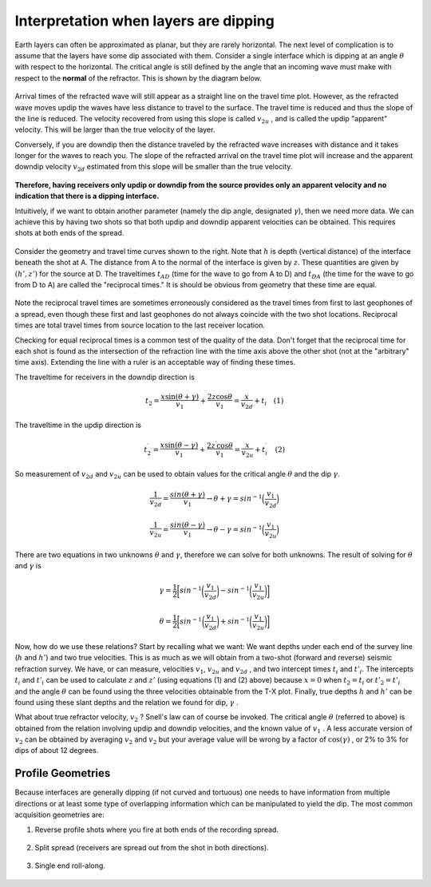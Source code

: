.. _seismic_refraction_dipping_layers:

Interpretation when layers are dipping
**************************************

Earth layers can often be approximated as planar, but they are rarely
horizontal.  The next level of complication is to assume that the layers have
some dip associated with them. Consider a single interface which is dipping at
an angle :math:`\theta` with respect to the horizontal. The critical angle is
still defined by the angle that an incoming wave must make with respect to the
**normal** of the refractor. This is shown by the diagram below.


.. figure:: ./images/dip_layer_S_R_schematic1.gif
	:align: center
	:scale: 135 %


.. figure:: ./images/dip_layer_x_t_lines.gif
	:figclass: center
	:align: center
	:scale: 123 %


Arrival times of the refracted wave will still appear as a straight line on
the travel time plot. However, as the refracted wave moves updip the waves
have less distance to travel to the surface. The travel time is reduced and
thus the slope of the line is reduced. The velocity recovered from using this
slope is called :math:`v_{2u}` , and is called the updip "apparent" velocity.
This will be larger than the true velocity of the layer.

Conversely, if you are downdip then the distance traveled by the refracted
wave increases with distance and it takes longer for the waves to reach you.
The slope of the refracted arrival on the travel time plot will increase and
the apparent downdip velocity :math:`v_{2d}` estimated from this slope will be
smaller than the true velocity.

.. figure:: ./images/dip_layer_S_R_schematic.gif
	:align: center
	:scale: 135 %

.. figure:: ./images/dip_layer_x_t_lines2.gif
	:align: center
	:scale: 120 %


**Therefore, having receivers only updip or downdip from the source provides
only an apparent velocity and no indication that there is a dipping
interface.**

Intuitively, if we want to obtain another parameter (namely the dip angle,
designated :math:`\gamma`), then we need more data. We can achieve this by
having two shots so that both updip and downdip apparent velocities can be
obtained. This requires shots at both ends of the spread.

.. figure:: ./images/dip_layers_geom.gif
	:align: center
	:scale: 110 %

Consider the geometry and travel time curves shown to the right.  Note that
:math:`h` is depth (vertical distance) of the interface beneath the shot at A.
The distance from A to the normal of the interface is given by :math:`z`. These
quantities are given by :math:`(h', z')` for the source at D. The traveltimes
:math:`t_{AD}` (time for the wave to go from A to D) and :math:`t_{DA}` (the time
for the wave to go from D to A) are called the "reciprocal times."  It is
should be obvious from geometry that these time are equal.

.. figure:: ./images/reciprocal_times.gif
	:align: center
	:scale: 100 %

Note the reciprocal travel times are sometimes erroneously considered as the
travel times from first to last geophones of a spread, even though these first
and last geophones do not always coincide with the two shot locations.
Reciprocal times are total travel times from source location to the last
receiver location.

Checking for equal reciprocal times is a common test of the quality of the
data. Don't forget that the reciprocal time for each shot is found as the
intersection of the refraction line with the time axis above the other shot
(not at the "arbitrary" time axis). Extending the line with a ruler is an
acceptable way of finding these times.

The traveltime for receivers in the downdip direction is


.. math::
	t_2 = \frac{x\sin(\theta + \gamma)}{v_1} + \frac{2z\cos\theta}{v_1} = \frac{x}{v_{2d}}+{t_i} \quad (1)

The traveltime in the updip direction is 

.. math::
	t^{\prime}_2 = \frac{x\sin(\theta-\gamma)}{v_1} + \frac{2z^{\prime}\cos\theta}{v_1} = \frac{x}{v_{2u}}+{t^{\prime}_i}   \quad (2)

So measurement of :math:`v_{2d}` and :math:`v_{2u}` can be used to obtain values for the critical angle :math:`\theta` and the dip :math:`\gamma`.

.. math::
	\frac{1}{v_{2d}} = \frac{sin(\theta + \gamma)}{v_1} \rightarrow \theta + \gamma = sin^{-1}\Big( \frac{v_1}{v_{2d}}\Big)

.. math::
	\frac{1}{v_{2u}} = \frac{sin(\theta - \gamma)}{v_1} \rightarrow \theta - \gamma = sin^{-1}\Big( \frac{v_1}{v_{2u}}\Big)

There are two equations in two unknowns :math:`\theta` and :math:`\gamma`,
therefore we can solve for both unknowns. The result of solving for
:math:`\theta` and :math:`\gamma` is


.. math::
	\gamma = \frac{1}{2} \bigg[ sin^{-1}\bigg( \frac{v_1}{v_{2d}} \bigg) - sin^{-1}\bigg( \frac{v_1}{v_{2u}}  \bigg) \bigg]

.. math::
	\theta = \frac{1}{2} \bigg[ sin^{-1}\bigg( \frac{v_1}{v_{2d}} \bigg) + sin^{-1}\bigg( \frac{v_1}{v_{2u}}  \bigg) \bigg]	

Now, how do we use these relations? Start by recalling what we want: We want
depths under each end of the survey line (:math:`h` and :math:`h'`) and two true
velocities. This is as much as we will obtain from a two-shot (forward and
reverse) seismic refraction survey. We have, or can measure, velocities
:math:`v_1`, :math:`v_{2u}`  and :math:`v_{2d}`  , and two intercept times :math:`t_i`
and :math:`t'_i`. The intercepts :math:`t_i` and :math:`t'_i` can be used to
calculate :math:`z` and :math:`z'` (using equations (1) and (2) above) because
:math:`x=0` when :math:`t_2=t_i` or :math:`t'_2=t'_i` and the angle :math:`\theta`
can be found using the three velocities obtainable from the T-X plot. Finally,
true depths :math:`h` and :math:`h'` can be found using these slant depths and the
relation we found for dip, :math:`\gamma` .

What about true refractor velocity, :math:`v_2` ? Snell's law can of course be
invoked. The critical angle :math:`\theta` (referred to above) is obtained from
the relation involving updip and downdip velocities, and the known value of
:math:`v_1` . A less accurate version of :math:`v_2` can be obtained by averaging
:math:`v_2` and :math:`v_2` but your average value will be wrong by a factor of
:math:`\cos(\gamma)` , or 2% to 3% for dips of about 12 degrees.

Profile Geometries
------------------

Because interfaces are generally dipping (if not curved and tortuous) one
needs to have information from multiple directions or at least some type of
overlapping information which can be manipulated to yield the dip. The most
common acquisition geometries are:

1. Reverse profile shots where you fire at both ends of the recording spread.

.. figure:: ./images/profile_geom1.gif
	:align: center
	:scale: 140 %


2. Split spread (receivers are spread out from the shot in both directions).

.. figure:: ./images/profile_geom2.gif
	:align: center
	:scale: 140%


3. Single end roll-along.

.. figure:: ./images/profile_geom3.gif
	:align: center
	:scale: 140 %



.. Notes to consider for review (Phil, 04/10/2014):
.. (1) The final sentence before Profile Geometries says averaging v2 and v2 (as does GPG). Quantities need clarification. 
